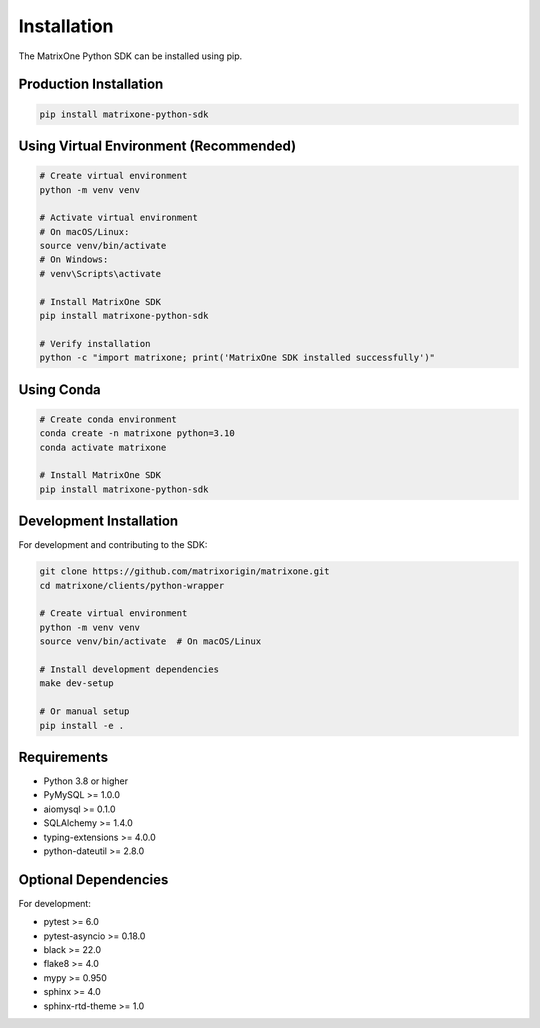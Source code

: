Installation
============

The MatrixOne Python SDK can be installed using pip.

Production Installation
-----------------------

.. code-block:: bash

   pip install matrixone-python-sdk

Using Virtual Environment (Recommended)
---------------------------------------

.. code-block:: bash

   # Create virtual environment
   python -m venv venv

   # Activate virtual environment
   # On macOS/Linux:
   source venv/bin/activate
   # On Windows:
   # venv\Scripts\activate

   # Install MatrixOne SDK
   pip install matrixone-python-sdk

   # Verify installation
   python -c "import matrixone; print('MatrixOne SDK installed successfully')"

Using Conda
-----------

.. code-block:: bash

   # Create conda environment
   conda create -n matrixone python=3.10
   conda activate matrixone

   # Install MatrixOne SDK
   pip install matrixone-python-sdk

Development Installation
------------------------

For development and contributing to the SDK:

.. code-block:: bash

   git clone https://github.com/matrixorigin/matrixone.git
   cd matrixone/clients/python-wrapper

   # Create virtual environment
   python -m venv venv
   source venv/bin/activate  # On macOS/Linux

   # Install development dependencies
   make dev-setup

   # Or manual setup
   pip install -e .

Requirements
------------

* Python 3.8 or higher
* PyMySQL >= 1.0.0
* aiomysql >= 0.1.0
* SQLAlchemy >= 1.4.0
* typing-extensions >= 4.0.0
* python-dateutil >= 2.8.0

Optional Dependencies
---------------------

For development:

* pytest >= 6.0
* pytest-asyncio >= 0.18.0
* black >= 22.0
* flake8 >= 4.0
* mypy >= 0.950
* sphinx >= 4.0
* sphinx-rtd-theme >= 1.0
